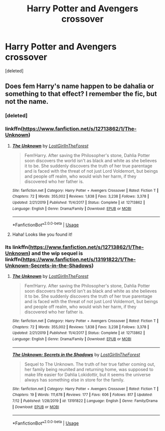 #+TITLE: Harry Potter and Avengers crossover

* Harry Potter and Avengers crossover
:PROPERTIES:
:Score: 1
:DateUnix: 1595837477.0
:DateShort: 2020-Jul-27
:FlairText: What's That Fic?
:END:
[deleted]


** Does fem Harry's name happen to be dahalia or something to that effect? I remember the fic, but not the name.
:PROPERTIES:
:Author: _darth_revan
:Score: 1
:DateUnix: 1595837729.0
:DateShort: 2020-Jul-27
:END:

*** [deleted]
:PROPERTIES:
:Score: 1
:DateUnix: 1595837751.0
:DateShort: 2020-Jul-27
:END:


*** linkffn([[https://www.fanfiction.net/s/12713862/1/The-Unknown]])
:PROPERTIES:
:Author: AntisocialNyx
:Score: 1
:DateUnix: 1595837966.0
:DateShort: 2020-Jul-27
:END:

**** [[https://www.fanfiction.net/s/12713862/1/][*/The Unknown/*]] by [[https://www.fanfiction.net/u/4570354/LostGirlInTheForest][/LostGirlInTheForest/]]

#+begin_quote
  Fem!Harry. After saving the Philosopher's stone, Dahlia Potter soon discovers the world isn't as black and white as she believes it to be. She suddenly discovers the truth of her true parentage and is faced with the threat of not just Lord Voldemort, but beings and people off realm, who would wish her harm, if they discovered who her father is.
#+end_quote

^{/Site/:} ^{fanfiction.net} ^{*|*} ^{/Category/:} ^{Harry} ^{Potter} ^{+} ^{Avengers} ^{Crossover} ^{*|*} ^{/Rated/:} ^{Fiction} ^{T} ^{*|*} ^{/Chapters/:} ^{72} ^{*|*} ^{/Words/:} ^{355,002} ^{*|*} ^{/Reviews/:} ^{1,838} ^{*|*} ^{/Favs/:} ^{3,238} ^{*|*} ^{/Follows/:} ^{3,378} ^{*|*} ^{/Updated/:} ^{2/21/2019} ^{*|*} ^{/Published/:} ^{11/4/2017} ^{*|*} ^{/Status/:} ^{Complete} ^{*|*} ^{/id/:} ^{12713862} ^{*|*} ^{/Language/:} ^{English} ^{*|*} ^{/Genre/:} ^{Drama/Family} ^{*|*} ^{/Download/:} ^{[[http://www.ff2ebook.com/old/ffn-bot/index.php?id=12713862&source=ff&filetype=epub][EPUB]]} ^{or} ^{[[http://www.ff2ebook.com/old/ffn-bot/index.php?id=12713862&source=ff&filetype=mobi][MOBI]]}

--------------

*FanfictionBot*^{2.0.0-beta} | [[https://github.com/tusing/reddit-ffn-bot/wiki/Usage][Usage]]
:PROPERTIES:
:Author: FanfictionBot
:Score: 1
:DateUnix: 1595837991.0
:DateShort: 2020-Jul-27
:END:


**** Haha! Looks like you found it!
:PROPERTIES:
:Author: _darth_revan
:Score: 1
:DateUnix: 1595838032.0
:DateShort: 2020-Jul-27
:END:


*** Its linkffn([[https://www.fanfiction.net/s/12713862/1/The-Unknown]]) and the wip sequel is linkffn([[https://www.fanfiction.net/s/13191822/1/The-Unknown-Secrets-in-the-Shadows]])
:PROPERTIES:
:Author: _darth_revan
:Score: 1
:DateUnix: 1595837997.0
:DateShort: 2020-Jul-27
:END:

**** [[https://www.fanfiction.net/s/12713862/1/][*/The Unknown/*]] by [[https://www.fanfiction.net/u/4570354/LostGirlInTheForest][/LostGirlInTheForest/]]

#+begin_quote
  Fem!Harry. After saving the Philosopher's stone, Dahlia Potter soon discovers the world isn't as black and white as she believes it to be. She suddenly discovers the truth of her true parentage and is faced with the threat of not just Lord Voldemort, but beings and people off realm, who would wish her harm, if they discovered who her father is.
#+end_quote

^{/Site/:} ^{fanfiction.net} ^{*|*} ^{/Category/:} ^{Harry} ^{Potter} ^{+} ^{Avengers} ^{Crossover} ^{*|*} ^{/Rated/:} ^{Fiction} ^{T} ^{*|*} ^{/Chapters/:} ^{72} ^{*|*} ^{/Words/:} ^{355,002} ^{*|*} ^{/Reviews/:} ^{1,838} ^{*|*} ^{/Favs/:} ^{3,238} ^{*|*} ^{/Follows/:} ^{3,378} ^{*|*} ^{/Updated/:} ^{2/21/2019} ^{*|*} ^{/Published/:} ^{11/4/2017} ^{*|*} ^{/Status/:} ^{Complete} ^{*|*} ^{/id/:} ^{12713862} ^{*|*} ^{/Language/:} ^{English} ^{*|*} ^{/Genre/:} ^{Drama/Family} ^{*|*} ^{/Download/:} ^{[[http://www.ff2ebook.com/old/ffn-bot/index.php?id=12713862&source=ff&filetype=epub][EPUB]]} ^{or} ^{[[http://www.ff2ebook.com/old/ffn-bot/index.php?id=12713862&source=ff&filetype=mobi][MOBI]]}

--------------

[[https://www.fanfiction.net/s/13191822/1/][*/The Unknown: Secrets in the Shadows/*]] by [[https://www.fanfiction.net/u/4570354/LostGirlInTheForest][/LostGirlInTheForest/]]

#+begin_quote
  Sequel to The Unknown. The truth of her true father coming out, her family being reunited and returning home, was supposed to make life easier for Dahlia Lokidottir, but it seems the universe always has something else in store for the family.
#+end_quote

^{/Site/:} ^{fanfiction.net} ^{*|*} ^{/Category/:} ^{Harry} ^{Potter} ^{+} ^{Avengers} ^{Crossover} ^{*|*} ^{/Rated/:} ^{Fiction} ^{T} ^{*|*} ^{/Chapters/:} ^{19} ^{*|*} ^{/Words/:} ^{111,678} ^{*|*} ^{/Reviews/:} ^{177} ^{*|*} ^{/Favs/:} ^{606} ^{*|*} ^{/Follows/:} ^{817} ^{*|*} ^{/Updated/:} ^{7/12} ^{*|*} ^{/Published/:} ^{1/28/2019} ^{*|*} ^{/id/:} ^{13191822} ^{*|*} ^{/Language/:} ^{English} ^{*|*} ^{/Genre/:} ^{Family/Drama} ^{*|*} ^{/Download/:} ^{[[http://www.ff2ebook.com/old/ffn-bot/index.php?id=13191822&source=ff&filetype=epub][EPUB]]} ^{or} ^{[[http://www.ff2ebook.com/old/ffn-bot/index.php?id=13191822&source=ff&filetype=mobi][MOBI]]}

--------------

*FanfictionBot*^{2.0.0-beta} | [[https://github.com/tusing/reddit-ffn-bot/wiki/Usage][Usage]]
:PROPERTIES:
:Author: FanfictionBot
:Score: 1
:DateUnix: 1595838015.0
:DateShort: 2020-Jul-27
:END:
